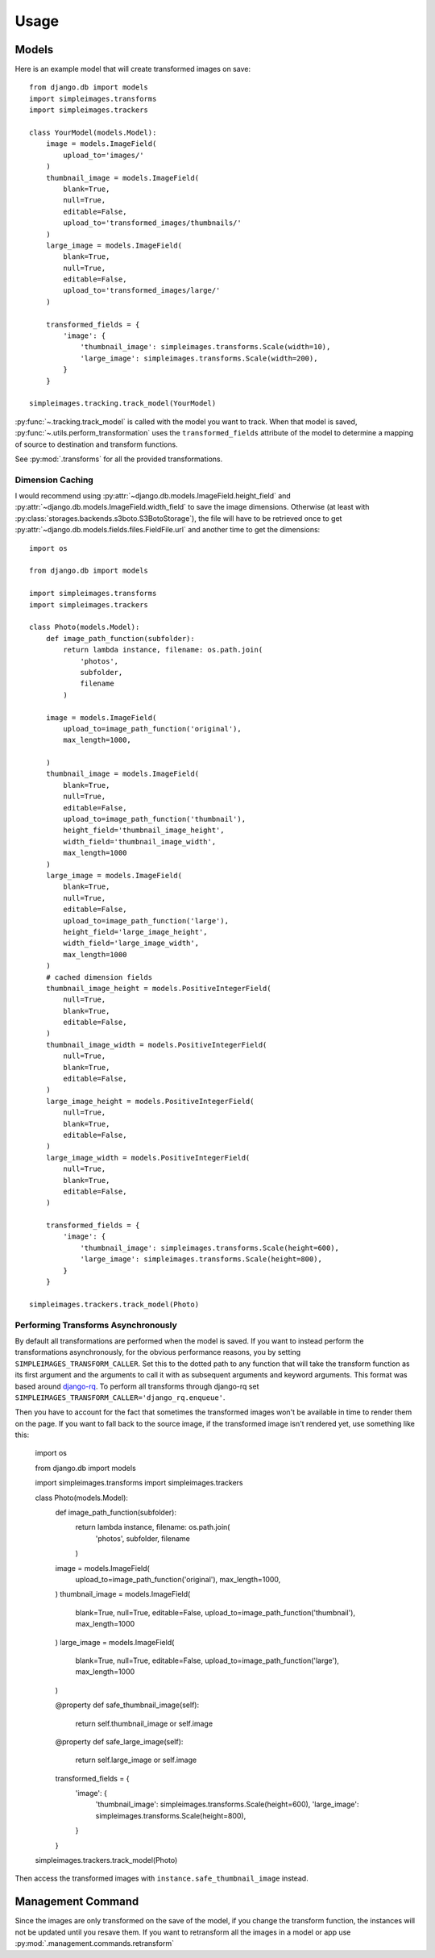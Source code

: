 Usage
=====

Models
---------

Here is an example model that will create transformed images on save::

    from django.db import models
    import simpleimages.transforms
    import simpleimages.trackers

    class YourModel(models.Model):
        image = models.ImageField(
            upload_to='images/'
        )
        thumbnail_image = models.ImageField(
            blank=True,
            null=True,
            editable=False,
            upload_to='transformed_images/thumbnails/'
        )
        large_image = models.ImageField(
            blank=True,
            null=True,
            editable=False,
            upload_to='transformed_images/large/'
        )

        transformed_fields = {
            'image': {
                'thumbnail_image': simpleimages.transforms.Scale(width=10),
                'large_image': simpleimages.transforms.Scale(width=200),
            }
        }

    simpleimages.tracking.track_model(YourModel)

:py:func:`~.tracking.track_model` is called with the model you want to
track. When that model is saved,
:py:func:`~.utils.perform_transformation` uses the ``transformed_fields``
attribute of the model to determine a mapping of source to destination
and transform functions.

See :py:mod:`.transforms` for all the provided transformations.

.. _dimension_caching:

Dimension Caching
^^^^^^^^^^^^^^^^^

I would recommend using
:py:attr:`~django.db.models.ImageField.height_field` and
:py:attr:`~django.db.models.ImageField.width_field` to save the image
dimensions. Otherwise (at least with
:py:class:`storages.backends.s3boto.S3BotoStorage`), the file will have
to be retrieved once to get :py:attr:`~django.db.models.fields.files.FieldFile.url`
and another time to get the dimensions::

    import os

    from django.db import models

    import simpleimages.transforms
    import simpleimages.trackers

    class Photo(models.Model):
        def image_path_function(subfolder):
            return lambda instance, filename: os.path.join(
                'photos',
                subfolder,
                filename
            )

        image = models.ImageField(
            upload_to=image_path_function('original'),
            max_length=1000,

        )
        thumbnail_image = models.ImageField(
            blank=True,
            null=True,
            editable=False,
            upload_to=image_path_function('thumbnail'),
            height_field='thumbnail_image_height',
            width_field='thumbnail_image_width',
            max_length=1000
        )
        large_image = models.ImageField(
            blank=True,
            null=True,
            editable=False,
            upload_to=image_path_function('large'),
            height_field='large_image_height',
            width_field='large_image_width',
            max_length=1000
        )
        # cached dimension fields
        thumbnail_image_height = models.PositiveIntegerField(
            null=True,
            blank=True,
            editable=False,
        )
        thumbnail_image_width = models.PositiveIntegerField(
            null=True,
            blank=True,
            editable=False,
        )
        large_image_height = models.PositiveIntegerField(
            null=True,
            blank=True,
            editable=False,
        )
        large_image_width = models.PositiveIntegerField(
            null=True,
            blank=True,
            editable=False,
        )

        transformed_fields = {
            'image': {
                'thumbnail_image': simpleimages.transforms.Scale(height=600),
                'large_image': simpleimages.transforms.Scale(height=800),
            }
        }

    simpleimages.trackers.track_model(Photo)


.. _async:

Performing Transforms Asynchronously
^^^^^^^^^^^^^^^^^^^^^^^^^^^^^^^^^^^^

By default all transformations are performed when the model is saved.
If you want to instead perform the transformations asynchronously,
for the obvious performance reasons, you by setting
``SIMPLEIMAGES_TRANSFORM_CALLER``. Set this to the dotted
path to any function that will take the transform function as its
first argument and the arguments to call it with as subsequent
arguments and keyword arguments. This format was based around
`django-rq`_. To perform all transforms through django-rq set
``SIMPLEIMAGES_TRANSFORM_CALLER='django_rq.enqueue'``.

.. _django-rq: https://github.com/ui/django-rq#putting-jobs-in-the-queue

Then you have to account for the fact that sometimes the transformed
images won't be available in time to render them on the page. If you
want to fall back to the source image, if the transformed image isn't
rendered yet, use something like this:


    import os

    from django.db import models

    import simpleimages.transforms
    import simpleimages.trackers

    class Photo(models.Model):
        def image_path_function(subfolder):
            return lambda instance, filename: os.path.join(
                'photos',
                subfolder,
                filename
            )

        image = models.ImageField(
            upload_to=image_path_function('original'),
            max_length=1000,

        )
        thumbnail_image = models.ImageField(
            blank=True,
            null=True,
            editable=False,
            upload_to=image_path_function('thumbnail'),
            max_length=1000
        )
        large_image = models.ImageField(
            blank=True,
            null=True,
            editable=False,
            upload_to=image_path_function('large'),
            max_length=1000
        )

        @property
        def safe_thumbnail_image(self):
            return self.thumbnail_image or self.image

        @property
        def safe_large_image(self):
            return self.large_image or self.image


        transformed_fields = {
            'image': {
                'thumbnail_image': simpleimages.transforms.Scale(height=600),
                'large_image': simpleimages.transforms.Scale(height=800),
            }
        }

    simpleimages.trackers.track_model(Photo)

Then access the transformed images with ``instance.safe_thumbnail_image``
instead.


Management Command
------------------

Since the images are only transformed on the save of the model, if you
change the transform function, the instances will not be updated until
you resave them. If you want to retransform all the images in a model or
app use :py:mod:`.management.commands.retransform`
